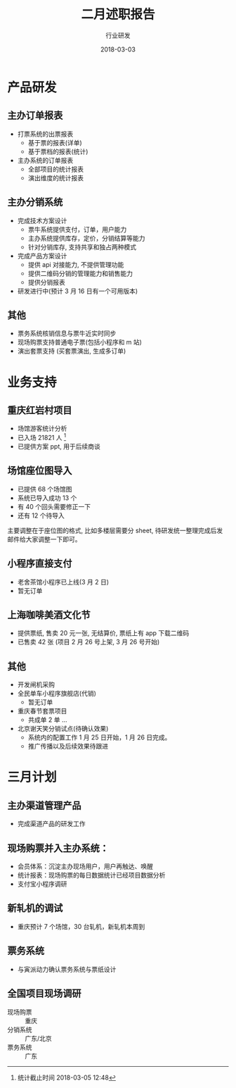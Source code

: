 #+TITLE: 二月述职报告
#+AUTHOR: 行业研发
#+EMAIL:  liuenze6516@gmail.com
#+DATE: 2018-03-03
#+OPTIONS:   H:2 num:t toc:t \n:nil @:t ::t |:t ^:t -:t f:t *:t <:t
#+OPTIONS:   TeX:t LaTeX:t skip:nil d:nil todo:t pri:nil tags:not-in-toc
#+startup: beamer
#+LaTeX_CLASS: beamer
#+LaTeX_CLASS_OPTIONS: [presentation, bigger]
#+COLUMNS: %40ITEM %10BEAMER_env(Env) %9BEAMER_envargs(Env Args) %4BEAMER_col(Col) %10BEAMER_extra(Extra)
#+BEAMER_THEME: metropolis
#+BIND: org-beamer-outline-frame-title "目录"

* 产品研发
** 主办订单报表
   - 打票系统的出票报表
     - 基于票的报表(详单)
     - 基于票档的报表(统计)
   - 主办系统的订单报表
     - 全部项目的统计报表
     - 演出维度的统计报表

** 主办分销系统
   - 完成技术方案设计
     - 票牛系统提供支付，订单，用户能力
     - 主办系统提供库存，定价，分销结算等能力
     - 针对分销库存, 支持共享和独占两种模式
   - 完成产品方案设计
     - 提供 api 对接能力, 不提供管理功能
     - 提供二维码分销的管理能力和销售能力
     - 提供分销报表
   - 研发进行中(预计 3 月 16 日有一个可用版本)

** 其他
- 票务系统核销信息与票牛近实时同步
- 现场购票支持普通电子票(包括小程序和 m 站)
- 演出套票支持 (买套票演出, 生成多订单)

* 业务支持
** 重庆红岩村项目
- 场馆游客统计分析
- 已入场 21821 人 [fn::统计截止时间 2018-03-05 12:48]
- 已提供方案 ppt, 用于后续商谈

** 场馆座位图导入
- 已提供 68 个场馆图
- 系统已导入成功 13 个
- 有 40 个回头需要修正一下
- 还有 12 个待导入

主要调整在于座位图的格式, 比如多楼层需要分 sheet, 待研发统一整理完成后发邮件给大家调整一下即可。

** 小程序直接支付
- 老舍茶馆小程序已上线(3 月 2 日)
- 暂无订单

** 上海咖啡美酒文化节
- 提供票纸, 售卖 20 元一张, 无结算价, 票纸上有 app 下载二维码
- 已售卖 42 张 (项目 2 月 26 号上架, 3 月 26 号开始)

** 其他
- 开发闸机采购
- 全民单车小程序旗舰店(代销)
  - 暂无订单
- 重庆春节套票项目
  - 共成单 2 单 ...
- 北京谢天笑分销试点(待确认效果)
  - 系统内的配置工作 1 月 25 日开始，1 月 26 日完成。
  - 推广传播以及后续效果待跟进

* 三月计划

** 主办渠道管理产品
- 完成渠道产品的研发工作

** 现场购票并入主办系统：
- 会员体系：沉淀主办现场用户，用户再触达、唤醒
- 统计报表：现场购票的每日数据统计已经项目数据分析
- 支付宝小程序调研

** 新轧机的调试
- 重庆预计 7 个场馆，30 台轧机，新轧机本周到

** 票务系统
- 与寅派动力确认票务系统与票纸设计

** 全国项目现场调研
   - 现场购票 :: 重庆
   - 分销系统 :: 广东/北京
   - 票务系统 :: 广东

